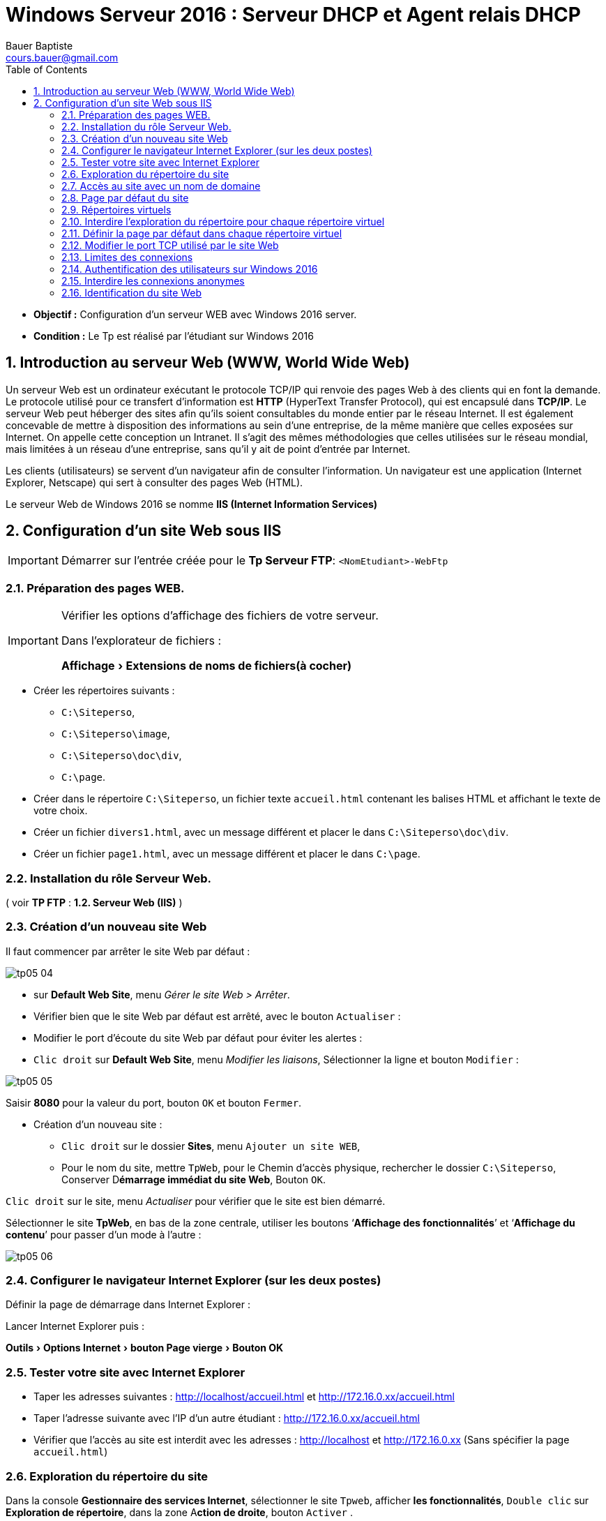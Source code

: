 = Windows Serveur 2016 : Serveur DHCP et Agent relais DHCP
Bauer Baptiste <cours.bauer@gmail.com>
:description: Windows 2016 Server.
:icons: font
:keywords: windows 2012 Server, IIS
:sectanchors:
:url-repo: https://github.com/BTS-SIO2
:chapter-number: number
:sectnums:
:toc:
:experimental:
:correction:

====
* *Objectif :*
Configuration d'un serveur WEB avec Windows 2016 server.

* *Condition :* Le Tp est réalisé par l'étudiant sur Windows 2016
====

== Introduction au serveur Web (WWW, World Wide Web)

Un serveur Web est un ordinateur exécutant le protocole TCP/IP qui renvoie des pages Web à des clients qui en font la demande. Le protocole utilisé pour ce transfert d'information est *HTTP* (HyperText Transfer Protocol), qui est encapsulé dans *TCP/IP*. Le serveur Web peut héberger des sites afin qu'ils soient consultables du monde entier par le réseau Internet. Il est également concevable de mettre à disposition des informations au sein d'une entreprise, de la même manière que celles exposées sur Internet. On appelle cette conception un Intranet. Il s'agit des mêmes méthodologies que celles utilisées sur le réseau mondial, mais limitées à un réseau d'une entreprise, sans qu'il y ait de point d'entrée par Internet.

Les clients (utilisateurs) se servent d'un navigateur afin de consulter l'information. Un navigateur est une application  (Internet Explorer, Netscape) qui sert à consulter des pages Web (HTML).

Le serveur Web de Windows 2016 se nomme *IIS (Internet Information Services)*

== Configuration d'un site Web sous IIS

[IMPORTANT]
====
Démarrer sur l’entrée créée pour le **Tp Serveur FTP**: `<NomEtudiant>-WebFtp`
====

=== Préparation des pages WEB.

[IMPORTANT]
====
Vérifier les options d'affichage des fichiers de votre serveur.

Dans l'explorateur de fichiers :

menu:Affichage[Extensions de noms de fichiers(à cocher)]

====

* Créer les répertoires suivants :
** `C:\Siteperso`,
** `C:\Siteperso\image`,
** `C:\Siteperso\doc\div`,
** `C:\page`.

* Créer dans le répertoire `C:\Siteperso`, un fichier texte `accueil.html` contenant les balises HTML et affichant le texte de votre choix.

* Créer un fichier `divers1.html`, avec un message différent et placer le dans `C:\Siteperso\doc\div`.

* Créer un fichier `page1.html`, avec un message différent et placer le dans `C:\page`.

=== Installation du rôle Serveur Web.

( voir *TP FTP* : *1.2. Serveur Web (IIS)* )

=== Création d'un nouveau site Web

Il faut commencer par arrêter le site Web par défaut :

image::img/tp05/tp05-04.png[]

*   sur *Default Web Site*, menu _Gérer le site Web > Arrêter_.
* Vérifier bien que le site Web par défaut est arrêté, avec le bouton kbd:[Actualiser] :

* Modifier le port d’écoute du site Web par défaut pour éviter les alertes :
* kbd:[Clic droit] sur *Default Web Site*, menu _Modifier les liaisons_, Sélectionner la ligne et bouton kbd:[Modifier]  :

image::img/tp05/tp05-05.png[]

Saisir *8080* pour la valeur du port, bouton kbd:[OK] et bouton kbd:[Fermer].

* Création d’un nouveau site :
** kbd:[Clic droit] sur le dossier *Sites*, menu kbd:[Ajouter un site WEB],
** Pour le nom du site, mettre `TpWeb`, pour le Chemin d'accès physique, rechercher le dossier `C:\Siteperso`,
Conserver D**émarrage immédiat du site Web**, Bouton kbd:[OK].

kbd:[Clic droit] sur le site, menu _Actualiser_ pour vérifier que le site est bien démarré.

Sélectionner le site *TpWeb*, en bas de la zone centrale, utiliser les boutons ‘*Affichage des fonctionnalités*’ et ‘*Affichage du contenu*’ pour passer d’un mode à l’autre :

image::img/tp05/tp05-06.png[]

=== Configurer le navigateur Internet Explorer (sur les deux postes)

Définir la page de démarrage dans Internet Explorer :

Lancer Internet Explorer puis :

menu:Outils[Options Internet > bouton Page vierge > Bouton OK]

=== Tester votre site avec Internet Explorer

* Taper les adresses suivantes :
http://localhost/accueil.html 	et 	http://172.16.0.xx/accueil.html

* Taper l’adresse suivante avec l’IP d’un autre étudiant : http://172.16.0.xx/accueil.html

* Vérifier que l’accès au site est interdit avec les adresses : http://localhost et  http://172.16.0.xx
(Sans spécifier la page `accueil.html`)


=== Exploration du répertoire du site

Dans la console *Gestionnaire des services Internet*, sélectionner le site `Tpweb`, afficher *les fonctionnalités*,
kbd:[Double clic]  sur *Exploration de répertoire*, dans la zone A**ction de droite**, bouton kbd:[Activer] .

Maintenant, utiliser les adresses suivantes dans Internet Explorer :

* Sur Windows 2016 :
** http://localhost
** http://127.0.0.1
** http://172.16.0.xx

[.question]
**
Question {counter:question} :
Expliquer le rôle de la fonctionnalité `Exploration de répertoire`:
**

ifdef::correction[]
[.reponse]
****
*Réponse {counter:reponse} :*
Elle permet de lister l'ensemble des fichiers et des sous-répertoires contenus dans le répertoire consulté en définissant des liens vers ces fichiers et sous-répertoires.
****
endif::[]


[.question]
**
Question {counter:question} :
Pourquoi les trois adresses fonctionnent :
**

ifdef::correction[]
[.reponse]
****
*Réponse {counter:reponse} :*
On consulte le site qui est associé à la carte réseau par l'intermédiaire de son adresse IP, l'adresse de loopback se comporte comme l'adresse IP de la carte.

Pour http://localhost, il y a résolution du nom localhost en IP 127.0.0.1, voir fichier hosts

****
endif::[]

=== Accès au site avec un nom de domaine

Modifier le fichier `hosts` pour consulter votre site avec une URL de la forme :

`www.labo.sio` et le site d’un autre étudiant avec l’URL : `www.autre.sio`

[NOTE]
====
*En cas de problème pour enregistrer le fichier*, déplacer le fichier sur le *Bureau*, modifier le contenu et enregistrer, recopier le fichier à son emplacement d’origine, confirmer `Déplacer et remplacer`,  à la demande : bouton kbd:[Continuer]
====


* Tester dans Internet Explorer, les adresses :
** http://www.labo.sio/accueil.html
** http://www.autre.sio/accueil.html

=== Page par défaut du site

Dans la console *Gestionnaire des services Internet* :

* Sélectionner le site `Tpweb`,
* Afficher les fonctionnalités,
* kbd:[Double clic]  sur *Document par défaut*, dans la zone *Actions* de droite, bouton kbd:[Ajouter]
* Saisir `accueil.html` et bouton kbd:[Ok].

Tester l'adresse :

* http://www.labo.sio 	(bouton kbd:[Actualiser]  éventuellement)

[.question]
**
Question {counter:question} :
Expliquer l'intérêt de cette fonctionnalité :
**
ifdef::correction[]
[.reponse]
****
*Réponse {counter:reponse} :*
Lorsque l'utilisateur ne précise pas le nom de la page à ouvrir, c'est la page par défaut qui est transmise au client, il peut y avoir plusieurs noms de page par défaut..
****
endif::[]

=== Répertoires virtuels

Dans la console *Gestionnaire des services Internet* :

* Sélectionner le site `Tpweb`,
* Afficher le contenu,

Dans la zone *Actions* de droite, bouton kbd:[Ajouter un répertoire virtuel]

Pour l’alias, saisir: _Divers_, pour le Chemin d'accès physique, rechercher le dossier `C:\Siteperso\doc\div`
Bouton kbd:[OK].

Ajouter un deuxième répertoire virtuel, alias : `Lespages`, Chemin d'accès physique : `C:\page`

Tester les adresses suivantes :

* http://www.labo.sio/Divers/divers1.html

* http://www.labo.sio/Lespages/page1.html


Refaire les tests sans spécifier le nom de la page dans les adresses (bouton Actualiser éventuellement).

[.question]
**
Question {counter:question} :
Expliquer le rôle du répertoire virtuel :
**
ifdef::correction[]
[.reponse]
****
*Réponse {counter:reponse} :*
Le répertoire virtuel sert à créer un alias (raccourci) qui permet, via le navigateur, d'accéder directement à un répertoire. Ce dernier peut-être situé en dehors du répertoire de base, voire sur une autre machine (grâce à un partage réseau)
****
endif::[]

=== Interdire l’exploration du répertoire pour chaque répertoire virtuel

* Sélectionner le *répertoire virtuel*,
* Afficher les *fonctionnalités*,
* kbd:[Double clic] sur *Exploration de répertoire*, dans la zone *Action* de droite, bouton kbd:[Désactiver] .

Test : vérifier que l’accès aux répertoires virtuels du site est interdit avec les adresses :

* http://www.labo.sio/Divers
* http://www.labo.sio/Lespages


=== Définir la page par défaut dans chaque répertoire virtuel

* Sélectionner le répertoire virtuel,
* Afficher les *fonctionnalités*,
* kbd:[Double clic] sur *Document par défaut*, dans la zone *Actions* de droite, bouton kbd:[Ajouter].
* Ajouter les pages par défaut pour les répertoires virtuels Divers et Lespages.

Refaire le test du 2.10.


=== Modifier le port TCP utilisé par le site Web

* Clic droit sur le site `TpWeb`,
* Menu _Modifier les liaisons_ Sélectionner la ligne
* bouton `Modifier`

image::img/tp05/tp05-07.png[]

* Saisir *_1900_* pour la valeur du port, bouton OK et bouton Fermer.

* Supprimer les pages mises en cache dans le navigateur :

_Internet Explorer > Outils > Options Internet_, bouton *Supprimer les fichiers*.

* Tester les adresses suivantes :
** http://www.labo.sio
** http://www.labo.sio:1900
** http://www.labo.sio:1900/Divers

*Remettre le port 80.*

[.question]
**
Question {counter:question} :
Expliquer la différence entre l'utilisation du port par défaut (80) et un autre port :
**

ifdef::correction[]
[.reponse]
****
*Réponse {counter:reponse} :*
Avec le port par *défaut 80*, il n'est pas nécessaire de spécifier le numéro du port dans l'URL du site. Dans les autres cas, il faut spécifier le numéro du port utilisé par le site en mettant ce numéro, précédé des '*:*', juste après le nom du serveur.
****
endif::[]


=== Limites des connexions

Dans la console *Gestionnaire des services Internet* :

* Sélectionner le site `Tpweb`,
* Afficher les *fonctionnalités*,
Dans la zone Actions de droite, bouton *Limites*….

*Expliquer les options suivantes :*

[.question]
**
Question {counter:question} :
Limite d’utilisation de la bande passante :
**
ifdef::correction[]
[.reponse]
****
*Réponse {counter:reponse} :*
Permet de restreindre le trafic généré par le site Web sur le réseau.
****
endif::[]

[.question]
**
Question {counter:question} :
Délai d’attente de la connexion :
**
ifdef::correction[]
[.reponse]
****
*Réponse {counter:reponse} :*
Définit la durée en seconde avant que le serveur ne déconnecte un utilisateur inactif.
****
endif::[]

[.question]
**
Question {counter:question} :
Nombre maximal de connexions :
**
ifdef::correction[]
[.reponse]
****
*Réponse {counter:reponse} :*
Permet de limiter le nombre de connexions simultanées au site
****
endif::[]

* Définir un *Délai d’attente de la connexion* à 50 secondes et le *Nombre maximal de connexions* à 10.
Bouton *OK*.

* Dans la zone *Actions* de droite, bouton **Paramètres avancé**s…, retrouver ces configurations dans la zone *Limites de connexion*.

=== Authentification des utilisateurs sur Windows 2016

*IIS* utilise un compte local *Windows* spécifique pour réaliser des connexions anonymes.

Dans _Outils d'administration > Gestion de l'ordinateur_ ,  dossier *Utilisateurs et groupes locaux*, rechercher le groupe créé par IIS pour les accès anonymes.

[.question]
**
Question {counter:question} :
Comment se nomme ce compte ?
**

ifdef::correction[]
[.reponse]
****
*Réponse {counter:reponse} :*
IIS_IUSRS (A VOIR DETAIL)
****
endif::[]

=== Interdire les connexions anonymes

Dans la console *Gestionnaire des services Internet* :

* Sélectionner le site *Tpweb*,
* Affichage des fonctionnalités,
* Double clic sur *Authentification*,
* Sélectionner *Authentification anonyme*, dans la zone Actions de droite, bouton *Désactiver*.

Test : vérifier que l’accès aux pages est refusé

Les autres modes d’authentifications seront vus dans un prochain TP.

*Réactiver l’autorisation d’accès à partir de connexions anonymes.*

*** Enregistrement de l'activité du site Web

Dans la console *Gestionnaire des services Internet* :

* Sélectionner le site *Tpweb*, afficher les *fonctionnalités*,
* Double clic sur *Journalisation*, par défaut, _la journalisation est activée_ et peut-être désactivée avec le** bouton Désactiver** de la zone *Actions*.

* Utiliser le bouton ‘*Sélectionner les champs*’ à côté de la liste déroulante Format, pour visualiser les informations sur l’activité du site Web qui seront enregistrées.

[.question]
**
Question {counter:question} :
Quelles sont les principales options de substitution du fichier journal ?
**

ifdef::correction[]
[.reponse]
****
*Réponse {counter:reponse} :*
Période du journal (tous les jours, Toutes les heures, etc), limite sur la taille du fichier, ne pas créer de nouveaux fichiers, utiliser l’heure locale.
****
endif::[]

[.question]
**
Question {counter:question} :
Noter le répertoire du fichier journal :
**
ifdef::correction[]
[.reponse]
****
*Réponse {counter:reponse} :*
`%systemDrive%\inetpub\logs\LogFiles`
****
endif::[]

* Vérifier avec le bouton *Parcourir…*

[.question]
**
Question {counter:question} :
A cet emplacement, rechercher  un dossier dont la date de création correspond à la date de création du site :
**
ifdef::correction[]
[.reponse]
****
*Réponse {counter:reponse} :*
`W3SVC2`
****
endif::[]

[.question]
**
Question {counter:question} :
Dans ce dossier, rechercher le fichier journal (dont le nom contient la date d’aujourd’hui) :
**

ifdef::correction[]
[.reponse]
****
*Réponse {counter:reponse} :*
`u_exaammjj.log`
****
endif::[]



Ouvrir ce fichier journal avec le bloc-notes, retrouver les informations spécifiées sur l’enregistrement de l’activité, notamment les dates et heures, la page consultée, les adresses IP, le code erreur retourné.

Pour l'affichage d'une page, le fichier enregistre les informations suivantes :

* Date,
* heure,
* IP du client,
* nom utilisateur,
* IP du serveur,
* N° de port,
* méthode (get/post),
* nom de la page consultée,
* état (ex:404, 200),
* Navigateur
* Système du client (on peut ajouter d'autres infos ex : octets envoyés/reçues, temps écoulé).


Les différences en fonction des authentifications : le `'-'` représente une connexion anonyme, sinon le nom est enregistré

=== Identification du site Web

Un site Web est identifié par trois éléments : une *adresse IP*, un numéro de *port* et un *Nom d'en-tête de l'hôte*.
*IIS* ne peut pas démarrer *deux sites identifiés par les mêmes éléments*.

Si l'on veut garder le numéro de port par défaut pour notre site, on peut définir une seconde adresse IP pour la carte réseau du serveur Windows 2016.

*Ajouter une adresse IP* : dans les propriétés TCP/IP de la carte, bouton Avancé…, ajouter une deuxième adresse IP à l’aide du bouton Ajouter, saisir `172.17.0.xx/16` (xx = numéro du poste).

*Créer un deuxième site Web sur votre serveur Windows 2016*

* Clic droit sur le dossier *Sites*, menu *Ajouter un site Web…*,
* Pour le nom du site, mettre `TpWebSite2`, pour le Chemin d'accès physique, rechercher le dossier `C:\page`,

A l’aide de la liste déroulante ‘Adresse IP :’, spécifier l’adresse IP `172.17.0.xx`,

Conserver *Démarrage immédiat du site Web*, Bouton *OK*.

*Clic droit* sur le site, menu *Actualiser* pour vérifier que le site est bien démarré.

Vérifier que ce nouveau site est accessible avec l’adresse : 

http://172.17.0.xx/page1.htm

Modifier votre fichier hosts pour que ce nouveau site soit accessible avec l’URL : `site2.labo.sio`.

Tester l'accès à votre site dans Internet Explorer.

Faire aussi les tests avec le site d’un autre étudiant.

[TIP]
====
Il est possible de changer l’association d’une adresse IP d’un site Web :

*Clic droit* sur le site, menu *Modifier les liaisons*, Sélectionner la ligne et *bouton Modifier* :

A l’aide de la liste déroulante, spécifier la nouvelle adresse IP, bouton OK et bouton Fermer.
====

[NOTE]
====
Avec cette procédure (deux adresses IP sur le même serveur pour distinguer les sites), on parle aussi de sites virtuels.
====













